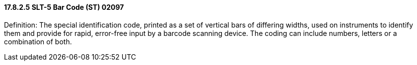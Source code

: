 ==== 17.8.2.5 SLT-5 Bar Code (ST) 02097

Definition: The special identification code, printed as a set of vertical bars of differing widths, used on instruments to identify them and provide for rapid, error-free input by a barcode scanning device. The coding can include numbers, letters or a combination of both.

